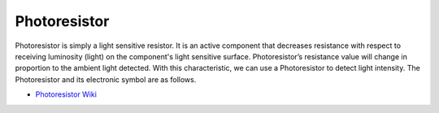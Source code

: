 .. _cpn_photoresistor:

Photoresistor
==============

.. image:: img/photoresistor.png
    :width: 200
    :align: center

Photoresistor is simply a light sensitive resistor. It is an active component that decreases resistance with respect to receiving luminosity (light) on the component's light sensitive surface. Photoresistor’s resistance value will change in proportion to the ambient light detected. With this characteristic, we can use a Photoresistor to detect light intensity. The Photoresistor and its electronic symbol are as follows.

.. image:: img/photoresistor_symbol.png
    :width: 200
    :align: center

* `Photoresistor Wiki <https://en.wikipedia.org/wiki/Photoresistor>`_

